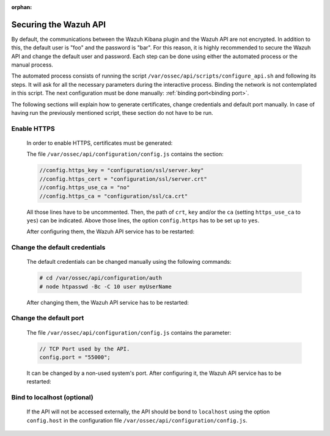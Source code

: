 .. Copyright (C) 2020 Wazuh, Inc.

.. meta:: :description: Learn how to secure the Wazuh API

:orphan:

.. _securing_api:

Securing the Wazuh API
======================

By default, the communications between the Wazuh Kibana plugin and the Wazuh API are not encrypted. In addition to this, the default user is "foo" and the password is  "bar". For this reason, it is highly recommended to secure the Wazuh API and change the default user and password. Each step can be done using either the automated process or the manual process.

The automated process consists of running the script ``/var/ossec/api/scripts/configure_api.sh`` and following its steps. It will ask for all the necessary parameters during the interactive process. Binding the network is not contemplated in this script. The next configuration must be done manually: :ref:`binding port<binding port>`.

The following sections will explain how to generate certificates, change credentials and default port manually. In case of having run the previously mentioned script, these section do not have to be run. 

Enable HTTPS
~~~~~~~~~~~~~

    In order to enable HTTPS, certificates must be generated:


    The file ``/var/ossec/api/configuration/config.js`` contains the section:

    .. code-block:: console

      //config.https_key = "configuration/ssl/server.key"
      //config.https_cert = "configuration/ssl/server.crt"
      //config.https_use_ca = "no"
      //config.https_ca = "configuration/ssl/ca.crt"

    All those lines have to be uncommented. Then, the path of  ``crt``, ``key`` and/or the ``ca`` (setting ``https_use_ca`` to ``yes``) can be indicated. Above those lines, the option ``config.https`` has to be set up to ``yes``.

    After configuring them, the Wazuh API service has to be restarted:

        .. tabs::


          .. group-tab:: Systemd

            .. code-block:: console

              # systemctl restart wazuh-api

          .. group-tab:: SysV Init

            .. code-block:: console

              # service wazuh-api restart



Change the default credentials
~~~~~~~~~~~~~~~~~~~~~~~~~~~~~~~

    The default credentials can be changed manually using the following commands:

    .. code-block:: console

      # cd /var/ossec/api/configuration/auth
      # node htpasswd -Bc -C 10 user myUserName

    After changing them, the Wazuh API service has to be restarted:

        .. tabs::


          .. group-tab:: Systemd

            .. code-block:: console

              # systemctl restart wazuh-api

          .. group-tab:: SysV Init

            .. code-block:: console

              # service wazuh-api restart



Change the default port
~~~~~~~~~~~~~~~~~~~~~~~~

    The file ``/var/ossec/api/configuration/config.js`` contains the parameter:
    
    .. code-block:: console

      // TCP Port used by the API.
      config.port = "55000";

    It can be changed by a non-used system's port. After configuring it, the Wazuh API service has to be restarted:

        .. tabs::


          .. group-tab:: Systemd

            .. code-block:: console

              # systemctl restart wazuh-api

          .. group-tab:: SysV Init

            .. code-block:: console

              # service wazuh-api restart



.. _binding port:

Bind to localhost (optional)
~~~~~~~~~~~~~~~~~~~~~~~~~~~~~

    If the API will not be accessed externally, the API should be bond to ``localhost`` using the option ``config.host`` in the configuration file ``/var/ossec/api/configuration/config.js``.

